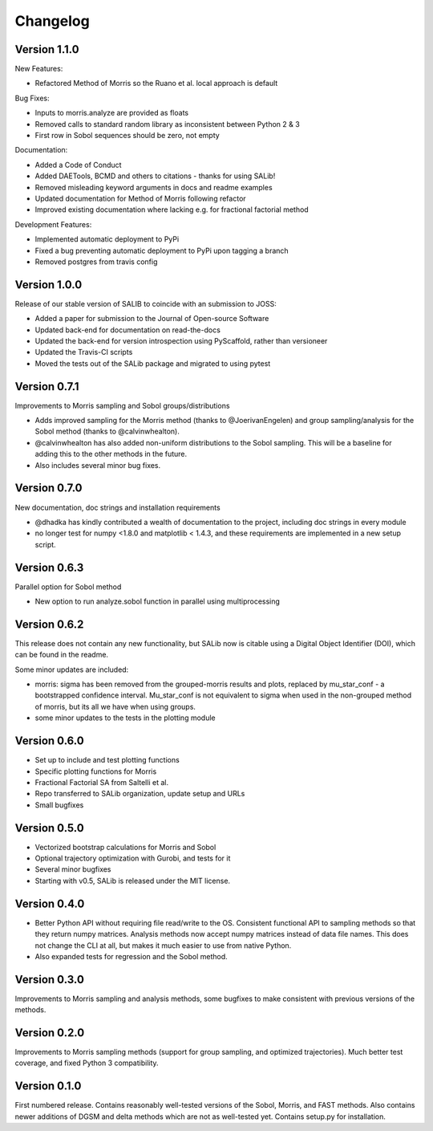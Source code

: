 =========
Changelog
=========

Version 1.1.0
=============

New Features:

- Refactored Method of Morris so the Ruano et al. local approach is default

Bug Fixes:

- Inputs to morris.analyze are provided as floats
- Removed calls to standard random library as inconsistent between Python 2 & 3
- First row in Sobol sequences should be zero, not empty

Documentation:

- Added a Code of Conduct
- Added DAETools, BCMD and others to citations - thanks for using SALib!
- Removed misleading keyword arguments in docs and readme examples
- Updated documentation for Method of Morris following refactor
- Improved existing documentation where lacking e.g. for fractional factorial
  method

Development Features:

- Implemented automatic deployment to PyPi
- Fixed a bug preventing automatic deployment to PyPi upon tagging a branch
- Removed postgres from travis config

Version 1.0.0
=============

Release of our stable version of SALIB to coincide with an submission to JOSS:

- Added a paper for submission to the Journal of Open-source Software
- Updated back-end for documentation on read-the-docs
- Updated the back-end for version introspection using PyScaffold, rather than
  versioneer
- Updated the Travis-CI scripts
- Moved the tests out of the SALib package and migrated to using pytest

Version 0.7.1
=============

Improvements to Morris sampling and Sobol groups/distributions

- Adds improved sampling for the Morris method
  (thanks to @JoerivanEngelen) and group sampling/analysis for the Sobol method
  (thanks to @calvinwhealton).
- @calvinwhealton has also added non-uniform distributions to the Sobol
  sampling.  This will be a baseline for adding this to the other methods in
  the future.
- Also includes several minor bug fixes.

Version 0.7.0
=============

New documentation, doc strings and installation requirements

- @dhadka has kindly contributed a wealth of documentation to the project,
  including doc strings in every module
- no longer test for numpy <1.8.0 and matplotlib < 1.4.3, and these
  requirements are implemented in a new setup script.

Version 0.6.3
=============

Parallel option for Sobol method

- New option to run analyze.sobol function in parallel using multiprocessing

Version 0.6.2
=============

This release does not contain any new functionality, but SALib now is citable
using a Digital Object Identifier (DOI), which can be found in the readme.

Some minor updates are included:

- morris: sigma has been removed from the grouped-morris results and plots,
  replaced by mu_star_conf - a bootstrapped confidence interval.
  Mu_star_conf is not equivalent to sigma when used in the non-grouped method of
  morris, but its all we have when using groups.
- some minor updates to the tests in the plotting module

Version 0.6.0
=============

- Set up to include and test plotting functions
- Specific plotting functions for Morris
- Fractional Factorial SA from Saltelli et al.
- Repo transferred to SALib organization, update setup and URLs
- Small bugfixes

Version 0.5.0
=============

- Vectorized bootstrap calculations for Morris and Sobol
- Optional trajectory optimization with Gurobi, and tests for it
- Several minor bugfixes
- Starting with v0.5, SALib is released under the MIT license.

Version 0.4.0
=============

- Better Python API without requiring file read/write to the OS.
  Consistent functional API to sampling methods so that they return numpy
  matrices. Analysis methods now accept numpy matrices instead of data file
  names. This does not change the CLI at all, but makes it much easier to use
  from native Python.
- Also expanded tests for regression and the Sobol method.

Version 0.3.0
=============

Improvements to Morris sampling and analysis methods,
some bugfixes to make consistent with previous versions of the methods.

Version 0.2.0
=============

Improvements to Morris sampling methods (support for group sampling,
and optimized trajectories). Much better test coverage, and fixed Python 3
compatibility.

Version 0.1.0
=============

First numbered release. Contains reasonably well-tested versions of the Sobol,
Morris, and FAST methods. Also contains newer additions of DGSM and delta
methods which are not as well-tested yet. Contains setup.py for installation.
